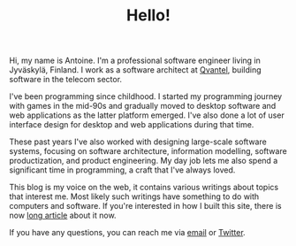 #+TITLE: Hello!
#+OPTIONS: html-preamble:nil

#+BEGIN_float-sm-right 
#+BEGIN_ml-sm-5
#+ATTR_HTML: :width 200 :class img-thumbnail
[[file:assets/images/me.png]] 
#+END_ml-sm-5
#+END_float-sm-right

Hi, my name is Antoine. I'm a professional software engineer living in
Jyväskylä, Finland. I work as a software architect at [[http://www.qvantel.com][Qvantel]], building software
in the telecom sector.

I've been programming since childhood. I started my programming journey with
games in the mid-90s and gradually moved to desktop software and web
applications as the latter platform emerged. I've also done a lot of user
interface design for desktop and web applications during that time.

These past years I've also worked with designing large-scale software systems,
focusing on software architecture, information modelling, software
productization, and product engineering. My day job lets me also spend a
significant time in programming, a craft that I've always loved.

This blog is my voice on the web, it contains various writings about topics that
interest me. Most likely such writings have something to do with computers and
software. If you're interested in how I built this site, there is now [[file:posts/emacs-and-org.org][long
article]] about it now.

If you have any questions, you can reach me via [[mailto:ane@iki.fi][email]] or [[http://twitter.com/anewtf][Twitter]].

